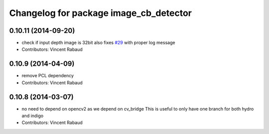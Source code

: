 ^^^^^^^^^^^^^^^^^^^^^^^^^^^^^^^^^^^^^^^
Changelog for package image_cb_detector
^^^^^^^^^^^^^^^^^^^^^^^^^^^^^^^^^^^^^^^

0.10.11 (2014-09-20)
--------------------
* check if input depth image is 32bit
  also fixes `#29 <https://github.com/ros-perception/calibration/issues/29>`_ with proper log message
* Contributors: Vincent Rabaud

0.10.9 (2014-04-09)
-------------------
* remove PCL dependency
* Contributors: Vincent Rabaud

0.10.8 (2014-03-07)
-------------------
* no need to depend on opencv2 as we depend on cv_bridge
  This is useful to only have one branch for both hydro and indigo
* Contributors: Vincent Rabaud
